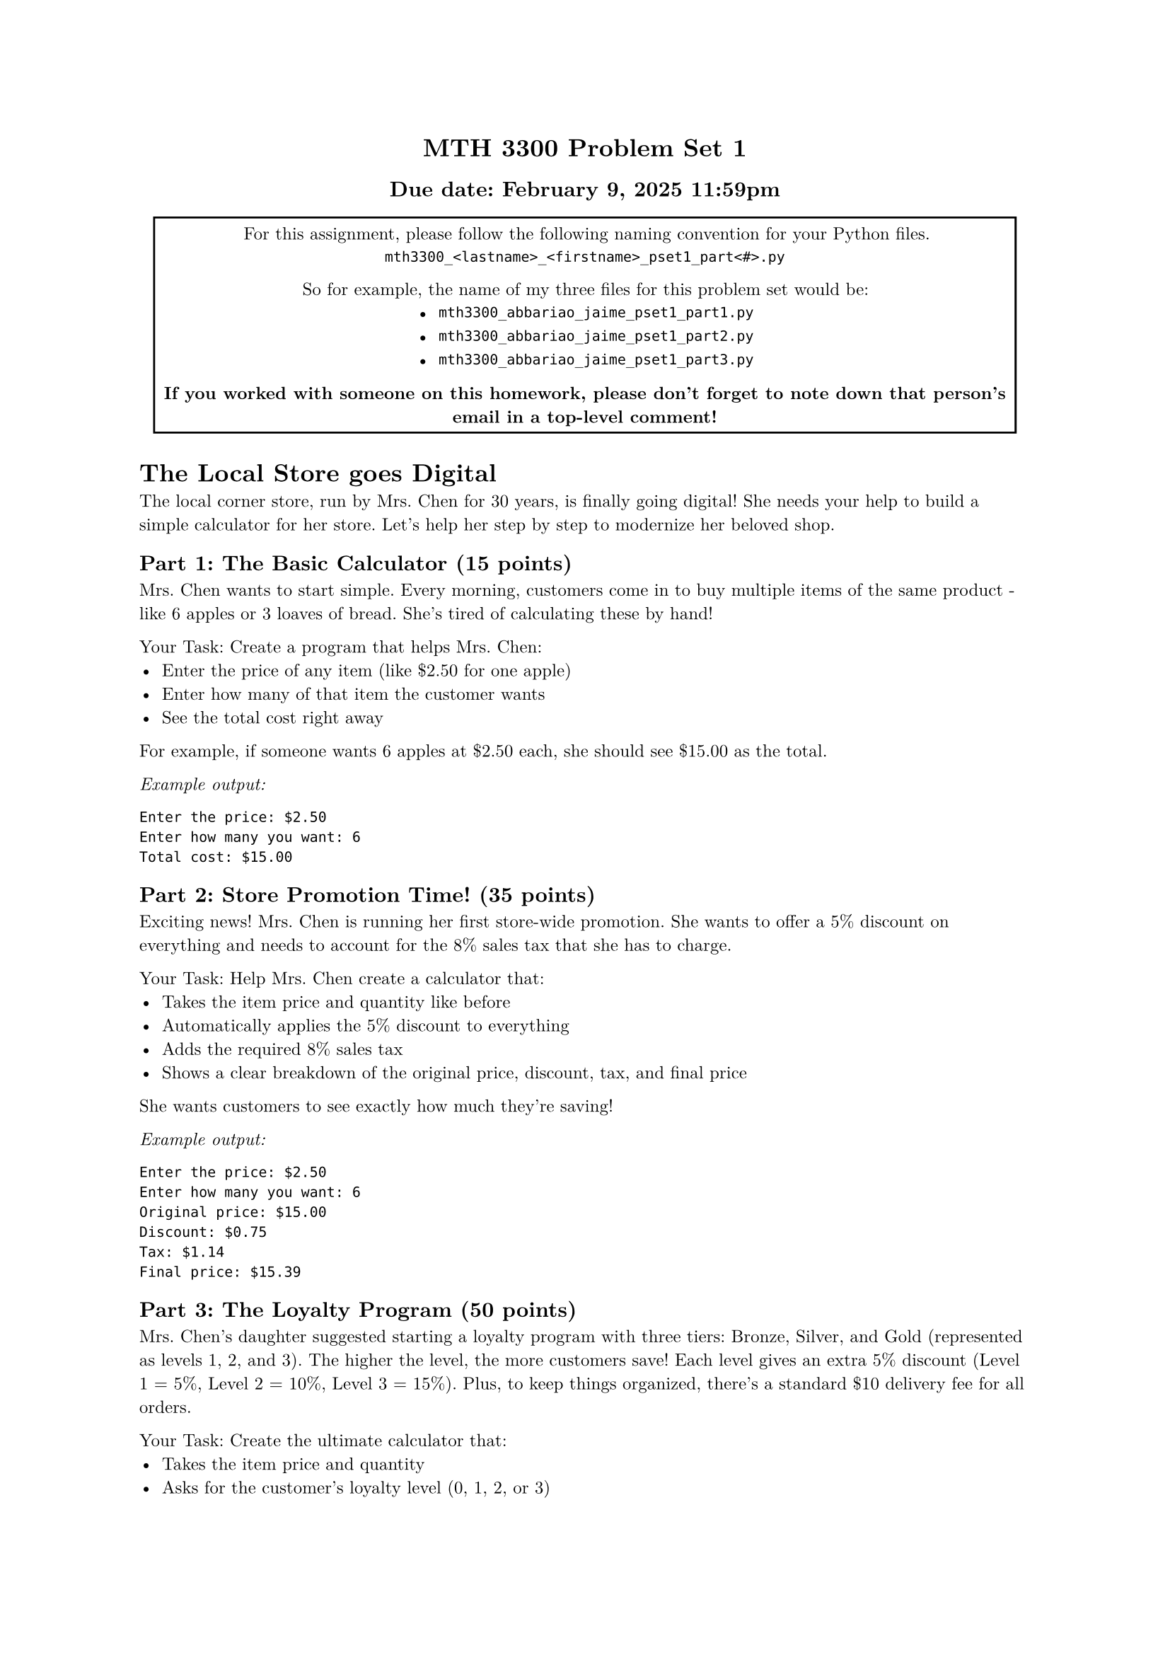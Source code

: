 #set text(font: "New Computer Modern", size: 9pt)

#align(
  center,
  block[
    = MTH 3300 Problem Set 1
    == Due date: February 9, 2025 11:59pm
  ],
)

#align(
  center,
  rect(
    block[
      For this assignment, please follow the following naming convention for your Python files.
      `mth3300_<lastname>_<firstname>_pset1_part<#>.py`

      So for example, the name of my three files for this problem set would be:
      - `mth3300_abbariao_jaime_pset1_part1.py`
      - `mth3300_abbariao_jaime_pset1_part2.py`
      - `mth3300_abbariao_jaime_pset1_part3.py`

      *If you worked with someone on this homework, please don't forget to note down that person's email in a top-level comment!*
    ],
  ),
)

= The Local Store goes Digital

The local corner store, run by Mrs. Chen for 30 years, is finally going digital!
She needs your help to build a simple calculator for her store. Let's help her
step by step to modernize her beloved shop.

== Part 1: The Basic Calculator (15 points)

Mrs. Chen wants to start simple. Every morning, customers come in to buy multiple
items of the same product - like 6 apples or 3 loaves of bread. She's tired of
calculating these by hand!

Your Task:
Create a program that helps Mrs. Chen:
- Enter the price of any item (like \$2.50 for one apple)
- Enter how many of that item the customer wants
- See the total cost right away

For example, if someone wants 6 apples at \$2.50 each, she should see \$15.00 as
the total.

_Example output:_

```text
Enter the price: $2.50
Enter how many you want: 6
Total cost: $15.00
```

== Part 2: Store Promotion Time! (35 points)

Exciting news! Mrs. Chen is running her first store-wide promotion. She wants to
offer a 5% discount on everything and needs to account for the 8% sales tax that
she has to charge.

Your Task:
Help Mrs. Chen create a calculator that:
- Takes the item price and quantity like before
- Automatically applies the 5% discount to everything
- Adds the required 8% sales tax
- Shows a clear breakdown of the original price, discount, tax, and final price

She wants customers to see exactly how much they're saving!

_Example output:_

```text
Enter the price: $2.50
Enter how many you want: 6
Original price: $15.00
Discount: $0.75
Tax: $1.14
Final price: $15.39
```

== Part 3: The Loyalty Program (50 points)

Mrs. Chen's daughter suggested starting a loyalty program with three tiers:
Bronze, Silver, and Gold (represented as levels 1, 2, and 3). The higher the
level, the more customers save! Each level gives an extra 5% discount
(Level 1 = 5%, Level 2 = 10%, Level 3 = 15%). Plus, to keep things organized,
there's a standard \$10 delivery fee for all orders.

Your Task:
Create the ultimate calculator that:
- Takes the item price and quantity
- Asks for the customer's loyalty level (0, 1, 2, or 3)
- Calculates their special loyalty discount
- Adds the delivery fee and sales tax
- Prints a detailed receipt showing every cost and saving

Mrs. Chen wants her customers to feel special and see all their loyalty rewards
clearly laid out on the receipt!


_Example output:_

```text
Enter the price: $2.50
Enter how many you want: 6
Original price: $15.00
Enter your customer loyalty level: 3
Discount: $2.25
Tax: $1.02
Delivery fee: $10.00
Final price: $23.77
```
